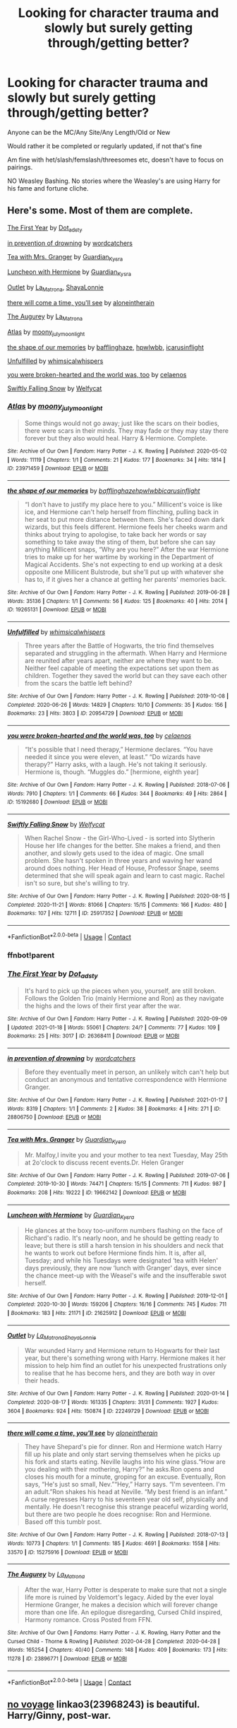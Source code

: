 #+TITLE: Looking for character trauma and slowly but surely getting through/getting better?

* Looking for character trauma and slowly but surely getting through/getting better?
:PROPERTIES:
:Author: NotSoSnarky
:Score: 8
:DateUnix: 1611885372.0
:DateShort: 2021-Jan-29
:FlairText: Request
:END:
Anyone can be the MC/Any Site/Any Length/Old or New

Would rather it be completed or regularly updated, if not that's fine

Am fine with het/slash/femslash/threesomes etc, doesn't have to focus on pairings.

NO Weasley Bashing. No stories where the Weasley's are using Harry for his fame and fortune cliche.


** Here's some. Most of them are complete.

[[https://archiveofourown.org/works/26368411][The First Year]] by [[https://archiveofourown.org/users/Dot_adsty/pseuds/Dot_adsty][Dot_adsty]]

[[https://archiveofourown.org/works/28806750][in prevention of drowning]] by [[https://archiveofourown.org/users/wordcatchers/pseuds/wordcatchers][wordcatchers]]

[[https://archiveofourown.org/works/19662142][Tea with Mrs. Granger]] by [[https://archiveofourown.org/users/Guardian_Kysra/pseuds/Guardian_Kysra][Guardian_Kysra]]

[[https://archiveofourown.org/works/21625912][Luncheon with Hermione]] by [[https://archiveofourown.org/users/Guardian_Kysra/pseuds/Guardian_Kysra][Guardian_Kysra]]

[[https://archiveofourown.org/works/22249729][Outlet]] by [[https://archiveofourown.org/users/La_Matrona/pseuds/La_Matrona][La_Matrona]], [[https://archiveofourown.org/users/ShayaLonnie/pseuds/ShayaLonnie][ShayaLonnie]]

[[https://archiveofourown.org/works/15275916][there will come a time, you'll see]] by [[https://archiveofourown.org/users/aloneintherain/pseuds/aloneintherain][aloneintherain]]

[[https://archiveofourown.org/works/23896771][The Augurey]] by [[https://archiveofourown.org/users/La_Matrona/pseuds/La_Matrona][La_Matrona]]

[[https://archiveofourown.org/works/23971459][Atlas]] by [[https://archiveofourown.org/users/moony_julymoonlight/pseuds/moony_julymoonlight][moony_julymoonlight]]

[[https://archiveofourown.org/works/19265131][the shape of our memories]] by [[https://archiveofourown.org/users/bafflinghaze/pseuds/bafflinghaze][bafflinghaze]], [[https://archiveofourown.org/users/hpwlwbb/pseuds/hpwlwbb][hpwlwbb]], [[https://archiveofourown.org/users/icarusinflight/pseuds/icarusinflight][icarusinflight]]

[[https://archiveofourown.org/works/20954729][Unfulfilled]] by [[https://archiveofourown.org/users/whimsicalwhispers/pseuds/whimsicalwhispers][whimsicalwhispers]]

[[https://archiveofourown.org/works/15192680][you were broken-hearted and the world was, too]] by [[https://archiveofourown.org/users/celaenos/pseuds/celaenos][celaenos]]

[[https://archiveofourown.org/works/25917352][Swiftly Falling Snow]] by [[https://archiveofourown.org/users/Welfycat/pseuds/Welfycat][Welfycat]]
:PROPERTIES:
:Author: BlueThePineapple
:Score: 3
:DateUnix: 1611886136.0
:DateShort: 2021-Jan-29
:END:

*** [[https://archiveofourown.org/works/23971459][*/Atlas/*]] by [[https://www.archiveofourown.org/users/moony_julymoonlight/pseuds/moony_julymoonlight][/moony_julymoonlight/]]

#+begin_quote
  Some things would not go away; just like the scars on their bodies, there were scars in their minds. They may fade or they may stay there forever but they also would heal. Harry & Hermione. Complete.
#+end_quote

^{/Site/:} ^{Archive} ^{of} ^{Our} ^{Own} ^{*|*} ^{/Fandom/:} ^{Harry} ^{Potter} ^{-} ^{J.} ^{K.} ^{Rowling} ^{*|*} ^{/Published/:} ^{2020-05-02} ^{*|*} ^{/Words/:} ^{11119} ^{*|*} ^{/Chapters/:} ^{1/1} ^{*|*} ^{/Comments/:} ^{21} ^{*|*} ^{/Kudos/:} ^{177} ^{*|*} ^{/Bookmarks/:} ^{34} ^{*|*} ^{/Hits/:} ^{1814} ^{*|*} ^{/ID/:} ^{23971459} ^{*|*} ^{/Download/:} ^{[[https://archiveofourown.org/downloads/23971459/Atlas.epub?updated_at=1588508287][EPUB]]} ^{or} ^{[[https://archiveofourown.org/downloads/23971459/Atlas.mobi?updated_at=1588508287][MOBI]]}

--------------

[[https://archiveofourown.org/works/19265131][*/the shape of our memories/*]] by [[https://www.archiveofourown.org/users/bafflinghaze/pseuds/bafflinghaze/users/hpwlwbb/pseuds/hpwlwbb/users/icarusinflight/pseuds/icarusinflight][/bafflinghazehpwlwbbicarusinflight/]]

#+begin_quote
  “I don't have to justify my place here to you.” Millicent's voice is like ice, and Hermione can't help herself from flinching, pulling back in her seat to put more distance between them. She's faced down dark wizards, but this feels different. Hermione feels her cheeks warm and thinks about trying to apologise, to take back her words or say something to take away the sting of them, but before she can say anything Millicent snaps, “Why are you here?” After the war Hermione tries to make up for her wartime by working in the Department of Magical Accidents. She's not expecting to end up working at a desk opposite one Millicent Bulstrode, but she'll put up with whatever she has to, if it gives her a chance at getting her parents' memories back.
#+end_quote

^{/Site/:} ^{Archive} ^{of} ^{Our} ^{Own} ^{*|*} ^{/Fandom/:} ^{Harry} ^{Potter} ^{-} ^{J.} ^{K.} ^{Rowling} ^{*|*} ^{/Published/:} ^{2019-06-28} ^{*|*} ^{/Words/:} ^{35136} ^{*|*} ^{/Chapters/:} ^{1/1} ^{*|*} ^{/Comments/:} ^{56} ^{*|*} ^{/Kudos/:} ^{125} ^{*|*} ^{/Bookmarks/:} ^{40} ^{*|*} ^{/Hits/:} ^{2014} ^{*|*} ^{/ID/:} ^{19265131} ^{*|*} ^{/Download/:} ^{[[https://archiveofourown.org/downloads/19265131/the%20shape%20of%20our.epub?updated_at=1563251398][EPUB]]} ^{or} ^{[[https://archiveofourown.org/downloads/19265131/the%20shape%20of%20our.mobi?updated_at=1563251398][MOBI]]}

--------------

[[https://archiveofourown.org/works/20954729][*/Unfulfilled/*]] by [[https://www.archiveofourown.org/users/whimsicalwhispers/pseuds/whimsicalwhispers][/whimsicalwhispers/]]

#+begin_quote
  Three years after the Battle of Hogwarts, the trio find themselves separated and struggling in the aftermath. When Harry and Hermione are reunited after years apart, neither are where they want to be. Neither feel capable of meeting the expectations set upon them as children. Together they saved the world but can they save each other from the scars the battle left behind?
#+end_quote

^{/Site/:} ^{Archive} ^{of} ^{Our} ^{Own} ^{*|*} ^{/Fandom/:} ^{Harry} ^{Potter} ^{-} ^{J.} ^{K.} ^{Rowling} ^{*|*} ^{/Published/:} ^{2019-10-08} ^{*|*} ^{/Completed/:} ^{2020-06-26} ^{*|*} ^{/Words/:} ^{14829} ^{*|*} ^{/Chapters/:} ^{10/10} ^{*|*} ^{/Comments/:} ^{35} ^{*|*} ^{/Kudos/:} ^{156} ^{*|*} ^{/Bookmarks/:} ^{23} ^{*|*} ^{/Hits/:} ^{3803} ^{*|*} ^{/ID/:} ^{20954729} ^{*|*} ^{/Download/:} ^{[[https://archiveofourown.org/downloads/20954729/Unfulfilled.epub?updated_at=1593190555][EPUB]]} ^{or} ^{[[https://archiveofourown.org/downloads/20954729/Unfulfilled.mobi?updated_at=1593190555][MOBI]]}

--------------

[[https://archiveofourown.org/works/15192680][*/you were broken-hearted and the world was, too/*]] by [[https://www.archiveofourown.org/users/celaenos/pseuds/celaenos][/celaenos/]]

#+begin_quote
  “It's possible that I need therapy,” Hermione declares. “You have needed it since you were eleven, at least.” “Do wizards have therapy?” Harry asks, with a laugh. He's not taking it seriously. Hermione is, though. “Muggles do.” [hermione, eighth year]
#+end_quote

^{/Site/:} ^{Archive} ^{of} ^{Our} ^{Own} ^{*|*} ^{/Fandom/:} ^{Harry} ^{Potter} ^{-} ^{J.} ^{K.} ^{Rowling} ^{*|*} ^{/Published/:} ^{2018-07-06} ^{*|*} ^{/Words/:} ^{7910} ^{*|*} ^{/Chapters/:} ^{1/1} ^{*|*} ^{/Comments/:} ^{66} ^{*|*} ^{/Kudos/:} ^{344} ^{*|*} ^{/Bookmarks/:} ^{49} ^{*|*} ^{/Hits/:} ^{2864} ^{*|*} ^{/ID/:} ^{15192680} ^{*|*} ^{/Download/:} ^{[[https://archiveofourown.org/downloads/15192680/you%20were%20broken-hearted.epub?updated_at=1611424062][EPUB]]} ^{or} ^{[[https://archiveofourown.org/downloads/15192680/you%20were%20broken-hearted.mobi?updated_at=1611424062][MOBI]]}

--------------

[[https://archiveofourown.org/works/25917352][*/Swiftly Falling Snow/*]] by [[https://www.archiveofourown.org/users/Welfycat/pseuds/Welfycat][/Welfycat/]]

#+begin_quote
  When Rachel Snow - the Girl-Who-Lived - is sorted into Slytherin House her life changes for the better. She makes a friend, and then another, and slowly gets used to the idea of magic. One small problem. She hasn't spoken in three years and waving her wand around does nothing. Her Head of House, Professor Snape, seems determined that she will speak again and learn to cast magic. Rachel isn't so sure, but she's willing to try.
#+end_quote

^{/Site/:} ^{Archive} ^{of} ^{Our} ^{Own} ^{*|*} ^{/Fandom/:} ^{Harry} ^{Potter} ^{-} ^{J.} ^{K.} ^{Rowling} ^{*|*} ^{/Published/:} ^{2020-08-15} ^{*|*} ^{/Completed/:} ^{2020-11-21} ^{*|*} ^{/Words/:} ^{81066} ^{*|*} ^{/Chapters/:} ^{15/15} ^{*|*} ^{/Comments/:} ^{166} ^{*|*} ^{/Kudos/:} ^{480} ^{*|*} ^{/Bookmarks/:} ^{107} ^{*|*} ^{/Hits/:} ^{12711} ^{*|*} ^{/ID/:} ^{25917352} ^{*|*} ^{/Download/:} ^{[[https://archiveofourown.org/downloads/25917352/Swiftly%20Falling%20Snow.epub?updated_at=1610736453][EPUB]]} ^{or} ^{[[https://archiveofourown.org/downloads/25917352/Swiftly%20Falling%20Snow.mobi?updated_at=1610736453][MOBI]]}

--------------

*FanfictionBot*^{2.0.0-beta} | [[https://github.com/FanfictionBot/reddit-ffn-bot/wiki/Usage][Usage]] | [[https://www.reddit.com/message/compose?to=tusing][Contact]]
:PROPERTIES:
:Author: FanfictionBot
:Score: 2
:DateUnix: 1611886212.0
:DateShort: 2021-Jan-29
:END:


*** ffnbot!parent
:PROPERTIES:
:Author: BlueThePineapple
:Score: 1
:DateUnix: 1611886161.0
:DateShort: 2021-Jan-29
:END:


*** [[https://archiveofourown.org/works/26368411][*/The First Year/*]] by [[https://www.archiveofourown.org/users/Dot_adsty/pseuds/Dot_adsty][/Dot_adsty/]]

#+begin_quote
  It's hard to pick up the pieces when you, yourself, are still broken. Follows the Golden Trio (mainly Hermione and Ron) as they navigate the highs and the lows of their first year after the war.
#+end_quote

^{/Site/:} ^{Archive} ^{of} ^{Our} ^{Own} ^{*|*} ^{/Fandom/:} ^{Harry} ^{Potter} ^{-} ^{J.} ^{K.} ^{Rowling} ^{*|*} ^{/Published/:} ^{2020-09-09} ^{*|*} ^{/Updated/:} ^{2021-01-18} ^{*|*} ^{/Words/:} ^{55061} ^{*|*} ^{/Chapters/:} ^{24/?} ^{*|*} ^{/Comments/:} ^{77} ^{*|*} ^{/Kudos/:} ^{109} ^{*|*} ^{/Bookmarks/:} ^{25} ^{*|*} ^{/Hits/:} ^{3017} ^{*|*} ^{/ID/:} ^{26368411} ^{*|*} ^{/Download/:} ^{[[https://archiveofourown.org/downloads/26368411/The%20First%20Year.epub?updated_at=1611019972][EPUB]]} ^{or} ^{[[https://archiveofourown.org/downloads/26368411/The%20First%20Year.mobi?updated_at=1611019972][MOBI]]}

--------------

[[https://archiveofourown.org/works/28806750][*/in prevention of drowning/*]] by [[https://www.archiveofourown.org/users/wordcatchers/pseuds/wordcatchers][/wordcatchers/]]

#+begin_quote
  Before they eventually meet in person, an unlikely witch can't help but conduct an anonymous and tentative correspondence with Hermione Granger.
#+end_quote

^{/Site/:} ^{Archive} ^{of} ^{Our} ^{Own} ^{*|*} ^{/Fandom/:} ^{Harry} ^{Potter} ^{-} ^{J.} ^{K.} ^{Rowling} ^{*|*} ^{/Published/:} ^{2021-01-17} ^{*|*} ^{/Words/:} ^{8319} ^{*|*} ^{/Chapters/:} ^{1/1} ^{*|*} ^{/Comments/:} ^{2} ^{*|*} ^{/Kudos/:} ^{38} ^{*|*} ^{/Bookmarks/:} ^{4} ^{*|*} ^{/Hits/:} ^{271} ^{*|*} ^{/ID/:} ^{28806750} ^{*|*} ^{/Download/:} ^{[[https://archiveofourown.org/downloads/28806750/in%20prevention%20of.epub?updated_at=1610872528][EPUB]]} ^{or} ^{[[https://archiveofourown.org/downloads/28806750/in%20prevention%20of.mobi?updated_at=1610872528][MOBI]]}

--------------

[[https://archiveofourown.org/works/19662142][*/Tea with Mrs. Granger/*]] by [[https://www.archiveofourown.org/users/Guardian_Kysra/pseuds/Guardian_Kysra][/Guardian_Kysra/]]

#+begin_quote
  Mr. Malfoy,I invite you and your mother to tea next Tuesday, May 25th at 2o'clock to discuss recent events.Dr. Helen Granger
#+end_quote

^{/Site/:} ^{Archive} ^{of} ^{Our} ^{Own} ^{*|*} ^{/Fandom/:} ^{Harry} ^{Potter} ^{-} ^{J.} ^{K.} ^{Rowling} ^{*|*} ^{/Published/:} ^{2019-07-06} ^{*|*} ^{/Completed/:} ^{2019-10-30} ^{*|*} ^{/Words/:} ^{74471} ^{*|*} ^{/Chapters/:} ^{15/15} ^{*|*} ^{/Comments/:} ^{711} ^{*|*} ^{/Kudos/:} ^{987} ^{*|*} ^{/Bookmarks/:} ^{208} ^{*|*} ^{/Hits/:} ^{19222} ^{*|*} ^{/ID/:} ^{19662142} ^{*|*} ^{/Download/:} ^{[[https://archiveofourown.org/downloads/19662142/Tea%20with%20Mrs%20Granger.epub?updated_at=1581192468][EPUB]]} ^{or} ^{[[https://archiveofourown.org/downloads/19662142/Tea%20with%20Mrs%20Granger.mobi?updated_at=1581192468][MOBI]]}

--------------

[[https://archiveofourown.org/works/21625912][*/Luncheon with Hermione/*]] by [[https://www.archiveofourown.org/users/Guardian_Kysra/pseuds/Guardian_Kysra][/Guardian_Kysra/]]

#+begin_quote
  He glances at the boxy too-uniform numbers flashing on the face of Richard's radio. It's nearly noon, and he should be getting ready to leave; but there is still a harsh tension in his shoulders and neck that he wants to work out before Hermione finds him. It is, after all, Tuesday; and while his Tuesdays were designated ‘tea with Helen' days previously, they are now ‘lunch with Granger' days, ever since the chance meet-up with the Weasel's wife and the insufferable swot herself.
#+end_quote

^{/Site/:} ^{Archive} ^{of} ^{Our} ^{Own} ^{*|*} ^{/Fandom/:} ^{Harry} ^{Potter} ^{-} ^{J.} ^{K.} ^{Rowling} ^{*|*} ^{/Published/:} ^{2019-12-01} ^{*|*} ^{/Completed/:} ^{2020-10-30} ^{*|*} ^{/Words/:} ^{159206} ^{*|*} ^{/Chapters/:} ^{16/16} ^{*|*} ^{/Comments/:} ^{745} ^{*|*} ^{/Kudos/:} ^{711} ^{*|*} ^{/Bookmarks/:} ^{183} ^{*|*} ^{/Hits/:} ^{21171} ^{*|*} ^{/ID/:} ^{21625912} ^{*|*} ^{/Download/:} ^{[[https://archiveofourown.org/downloads/21625912/Luncheon%20with%20Hermione.epub?updated_at=1604110919][EPUB]]} ^{or} ^{[[https://archiveofourown.org/downloads/21625912/Luncheon%20with%20Hermione.mobi?updated_at=1604110919][MOBI]]}

--------------

[[https://archiveofourown.org/works/22249729][*/Outlet/*]] by [[https://www.archiveofourown.org/users/La_Matrona/pseuds/La_Matrona/users/ShayaLonnie/pseuds/ShayaLonnie][/La_MatronaShayaLonnie/]]

#+begin_quote
  War wounded Harry and Hermione return to Hogwarts for their last year, but there's something wrong with Harry. Hermione makes it her mission to help him find an outlet for his unexpected frustrations only to realise that he has become hers, and they are both way in over their heads.
#+end_quote

^{/Site/:} ^{Archive} ^{of} ^{Our} ^{Own} ^{*|*} ^{/Fandom/:} ^{Harry} ^{Potter} ^{-} ^{J.} ^{K.} ^{Rowling} ^{*|*} ^{/Published/:} ^{2020-01-14} ^{*|*} ^{/Completed/:} ^{2020-08-17} ^{*|*} ^{/Words/:} ^{161335} ^{*|*} ^{/Chapters/:} ^{31/31} ^{*|*} ^{/Comments/:} ^{1927} ^{*|*} ^{/Kudos/:} ^{3604} ^{*|*} ^{/Bookmarks/:} ^{924} ^{*|*} ^{/Hits/:} ^{150874} ^{*|*} ^{/ID/:} ^{22249729} ^{*|*} ^{/Download/:} ^{[[https://archiveofourown.org/downloads/22249729/Outlet.epub?updated_at=1604252424][EPUB]]} ^{or} ^{[[https://archiveofourown.org/downloads/22249729/Outlet.mobi?updated_at=1604252424][MOBI]]}

--------------

[[https://archiveofourown.org/works/15275916][*/there will come a time, you'll see/*]] by [[https://www.archiveofourown.org/users/aloneintherain/pseuds/aloneintherain][/aloneintherain/]]

#+begin_quote
  They have Shepard's pie for dinner. Ron and Hermione watch Harry fill up his plate and only start serving themselves when he picks up his fork and starts eating. Neville laughs into his wine glass.“How are you dealing with their mothering, Harry?” he asks.Ron opens and closes his mouth for a minute, groping for an excuse. Eventually, Ron says, “He's just so small, Nev.”“Hey,” Harry says. “I'm seventeen. I'm an adult.”Ron shakes his head at Neville. “My best friend is an infant.” A curse regresses Harry to his seventeen year old self, physically and mentally. He doesn't recognise this strange peaceful wizarding world, but there are two people he does recognise: Ron and Hermione. Based off this tumblr post.
#+end_quote

^{/Site/:} ^{Archive} ^{of} ^{Our} ^{Own} ^{*|*} ^{/Fandom/:} ^{Harry} ^{Potter} ^{-} ^{J.} ^{K.} ^{Rowling} ^{*|*} ^{/Published/:} ^{2018-07-13} ^{*|*} ^{/Words/:} ^{10773} ^{*|*} ^{/Chapters/:} ^{1/1} ^{*|*} ^{/Comments/:} ^{185} ^{*|*} ^{/Kudos/:} ^{4691} ^{*|*} ^{/Bookmarks/:} ^{1558} ^{*|*} ^{/Hits/:} ^{33570} ^{*|*} ^{/ID/:} ^{15275916} ^{*|*} ^{/Download/:} ^{[[https://archiveofourown.org/downloads/15275916/there%20will%20come%20a%20time.epub?updated_at=1605437306][EPUB]]} ^{or} ^{[[https://archiveofourown.org/downloads/15275916/there%20will%20come%20a%20time.mobi?updated_at=1605437306][MOBI]]}

--------------

[[https://archiveofourown.org/works/23896771][*/The Augurey/*]] by [[https://www.archiveofourown.org/users/La_Matrona/pseuds/La_Matrona][/La_Matrona/]]

#+begin_quote
  After the war, Harry Potter is desperate to make sure that not a single life more is ruined by Voldemort's legacy. Aided by the ever loyal Hermione Granger, he makes a decision which will forever change more than one life. An epilogue disregarding, Cursed Child inspired, Harmony romance. Cross Posted from FFN.
#+end_quote

^{/Site/:} ^{Archive} ^{of} ^{Our} ^{Own} ^{*|*} ^{/Fandoms/:} ^{Harry} ^{Potter} ^{-} ^{J.} ^{K.} ^{Rowling,} ^{Harry} ^{Potter} ^{and} ^{the} ^{Cursed} ^{Child} ^{-} ^{Thorne} ^{&} ^{Rowling} ^{*|*} ^{/Published/:} ^{2020-04-28} ^{*|*} ^{/Completed/:} ^{2020-04-28} ^{*|*} ^{/Words/:} ^{165254} ^{*|*} ^{/Chapters/:} ^{40/40} ^{*|*} ^{/Comments/:} ^{148} ^{*|*} ^{/Kudos/:} ^{409} ^{*|*} ^{/Bookmarks/:} ^{173} ^{*|*} ^{/Hits/:} ^{11278} ^{*|*} ^{/ID/:} ^{23896771} ^{*|*} ^{/Download/:} ^{[[https://archiveofourown.org/downloads/23896771/The%20Augurey.epub?updated_at=1588356873][EPUB]]} ^{or} ^{[[https://archiveofourown.org/downloads/23896771/The%20Augurey.mobi?updated_at=1588356873][MOBI]]}

--------------

*FanfictionBot*^{2.0.0-beta} | [[https://github.com/FanfictionBot/reddit-ffn-bot/wiki/Usage][Usage]] | [[https://www.reddit.com/message/compose?to=tusing][Contact]]
:PROPERTIES:
:Author: FanfictionBot
:Score: 1
:DateUnix: 1611886201.0
:DateShort: 2021-Jan-29
:END:


** [[https://archiveofourown.org/works/23968243/chapters/57648346][no voyage]] linkao3(23968243) is beautiful. Harry/Ginny, post-war.
:PROPERTIES:
:Author: unspeakable3
:Score: 3
:DateUnix: 1611887669.0
:DateShort: 2021-Jan-29
:END:

*** [[https://archiveofourown.org/works/23968243][*/no voyage/*]] by [[https://www.archiveofourown.org/users/aheartcalledhome/pseuds/aheartcalledhome][/aheartcalledhome/]]

#+begin_quote
  The second anniversary of the war dawns on Wizarding Britain and Harry Potter still does not feel anything approaching normal. He had really thought waking from that 24 hour nap after the Battle of Hogwarts would fix him once and for all, but two years on, he's still unable to sleep through the night, so jumpy that his girlfriend is worried about him, and he doesn't know what he wants to do with his life after he failed the psych evaluations necessary to become an Auror. He had never expected to feel perfect two years after the Battle of Hogwarts, not that he knew what that was like, but he *had* expected to be okay.Good thing Harry Potter's well used to disappointment.
#+end_quote

^{/Site/:} ^{Archive} ^{of} ^{Our} ^{Own} ^{*|*} ^{/Fandom/:} ^{Harry} ^{Potter} ^{-} ^{J.} ^{K.} ^{Rowling} ^{*|*} ^{/Published/:} ^{2020-05-02} ^{*|*} ^{/Completed/:} ^{2020-05-30} ^{*|*} ^{/Words/:} ^{30066} ^{*|*} ^{/Chapters/:} ^{5/5} ^{*|*} ^{/Comments/:} ^{34} ^{*|*} ^{/Kudos/:} ^{114} ^{*|*} ^{/Bookmarks/:} ^{41} ^{*|*} ^{/Hits/:} ^{1773} ^{*|*} ^{/ID/:} ^{23968243} ^{*|*} ^{/Download/:} ^{[[https://archiveofourown.org/downloads/23968243/no%20voyage.epub?updated_at=1596339077][EPUB]]} ^{or} ^{[[https://archiveofourown.org/downloads/23968243/no%20voyage.mobi?updated_at=1596339077][MOBI]]}

--------------

*FanfictionBot*^{2.0.0-beta} | [[https://github.com/FanfictionBot/reddit-ffn-bot/wiki/Usage][Usage]] | [[https://www.reddit.com/message/compose?to=tusing][Contact]]
:PROPERTIES:
:Author: FanfictionBot
:Score: 1
:DateUnix: 1611887688.0
:DateShort: 2021-Jan-29
:END:


** linkao3([[https://archiveofourown.org/works/24102232/chapters/58018174]]) has focus on Harry seeing a mind-healer and working through his issues. Really good fic.
:PROPERTIES:
:Author: adreamersmusing
:Score: 3
:DateUnix: 1611922475.0
:DateShort: 2021-Jan-29
:END:

*** [[https://archiveofourown.org/works/24102232][*/Crime and Punishment/*]] by [[https://www.archiveofourown.org/users/melolcatsi/pseuds/melolcatsi][/melolcatsi/]]

#+begin_quote
  Harry is accused of burglary. The Dursleys leave him to rot. Dumbledore sends Snape to remedy the situation. Harry finds himself in the care of an irate Snape. Not slash, gen-fic w/ focus on Sevitus relationship. Angst galore. Warnings: coarse and suggestive language, mentions of abuse/neglect. Un-betaed and un-Britpicked.
#+end_quote

^{/Site/:} ^{Archive} ^{of} ^{Our} ^{Own} ^{*|*} ^{/Fandom/:} ^{Harry} ^{Potter} ^{-} ^{J.} ^{K.} ^{Rowling} ^{*|*} ^{/Published/:} ^{2020-05-10} ^{*|*} ^{/Updated/:} ^{2020-11-26} ^{*|*} ^{/Words/:} ^{157138} ^{*|*} ^{/Chapters/:} ^{24/?} ^{*|*} ^{/Comments/:} ^{344} ^{*|*} ^{/Kudos/:} ^{1659} ^{*|*} ^{/Bookmarks/:} ^{759} ^{*|*} ^{/Hits/:} ^{39860} ^{*|*} ^{/ID/:} ^{24102232} ^{*|*} ^{/Download/:} ^{[[https://archiveofourown.org/downloads/24102232/Crime%20and%20Punishment.epub?updated_at=1606421399][EPUB]]} ^{or} ^{[[https://archiveofourown.org/downloads/24102232/Crime%20and%20Punishment.mobi?updated_at=1606421399][MOBI]]}

--------------

*FanfictionBot*^{2.0.0-beta} | [[https://github.com/FanfictionBot/reddit-ffn-bot/wiki/Usage][Usage]] | [[https://www.reddit.com/message/compose?to=tusing][Contact]]
:PROPERTIES:
:Author: FanfictionBot
:Score: 1
:DateUnix: 1611922492.0
:DateShort: 2021-Jan-29
:END:


** “Inner Demons by serendipity_50” linkao3(601124)
:PROPERTIES:
:Author: ceplma
:Score: 2
:DateUnix: 1611912603.0
:DateShort: 2021-Jan-29
:END:

*** [[https://archiveofourown.org/works/601124][*/Inner Demons/*]] by [[https://www.archiveofourown.org/users/serendipity_50/pseuds/serendipity_50][/serendipity_50/]]

#+begin_quote
  Long-distance relationships are hard under normal circumstances, but Harry and Ginny don't have the luxury of living normal lives. Their relationship is put to the test when Ginny returns to school and Harry stays behind to continue his Auror training. Ginny soon realizes her greatest challenge may be in coming to terms with Harry's fame and dangerous line of work and deciding if she can make the sacrifices needed to be part of his life. Sequel to Starting Over. (COMPLETE)
#+end_quote

^{/Site/:} ^{Archive} ^{of} ^{Our} ^{Own} ^{*|*} ^{/Fandom/:} ^{Harry} ^{Potter} ^{-} ^{J.} ^{K.} ^{Rowling} ^{*|*} ^{/Published/:} ^{2012-12-20} ^{*|*} ^{/Completed/:} ^{2013-02-19} ^{*|*} ^{/Words/:} ^{482492} ^{*|*} ^{/Chapters/:} ^{62/62} ^{*|*} ^{/Comments/:} ^{165} ^{*|*} ^{/Kudos/:} ^{250} ^{*|*} ^{/Bookmarks/:} ^{50} ^{*|*} ^{/Hits/:} ^{11879} ^{*|*} ^{/ID/:} ^{601124} ^{*|*} ^{/Download/:} ^{[[https://archiveofourown.org/downloads/601124/Inner%20Demons.epub?updated_at=1592359282][EPUB]]} ^{or} ^{[[https://archiveofourown.org/downloads/601124/Inner%20Demons.mobi?updated_at=1592359282][MOBI]]}

--------------

*FanfictionBot*^{2.0.0-beta} | [[https://github.com/FanfictionBot/reddit-ffn-bot/wiki/Usage][Usage]] | [[https://www.reddit.com/message/compose?to=tusing][Contact]]
:PROPERTIES:
:Author: FanfictionBot
:Score: 1
:DateUnix: 1611912621.0
:DateShort: 2021-Jan-29
:END:


** not actually HP or fanfic, but "What Unbreakable Looks Like" by Kate Locke is fantastic if you ever get a chance to read it.
:PROPERTIES:
:Author: MayhapsAnAltAccount
:Score: 2
:DateUnix: 1611952232.0
:DateShort: 2021-Jan-30
:END:
